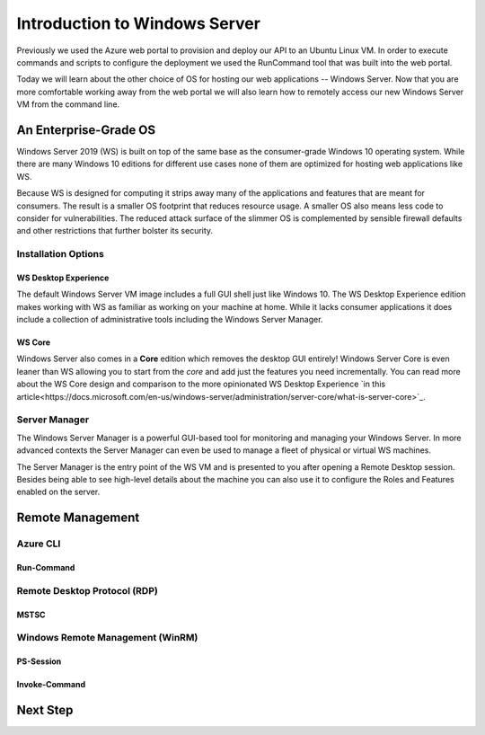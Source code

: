 .. _intro_ws:

==============================
Introduction to Windows Server
==============================

Previously we used the Azure web portal to provision and deploy our API to an Ubuntu Linux VM. In order to execute commands and scripts to configure the deployment we used the RunCommand tool that was built into the web portal. 

Today we will learn about the other choice of OS for hosting our web applications -- Windows Server. Now that you are more comfortable working away from the web portal we will also learn how to remotely access our new Windows Server VM from the command line.

An Enterprise-Grade OS
======================

Windows Server 2019 (WS) is built on top of the same base as the consumer-grade Windows 10 operating system. While there are many Windows 10 editions for different use cases none of them are optimized for hosting web applications like WS.

Because WS is designed for computing it strips away many of the applications and features that are meant for consumers. The result is a smaller OS footprint that reduces resource usage. A smaller OS also means less code to consider for vulnerabilities. The reduced attack surface of the slimmer OS is complemented by sensible firewall defaults and other restrictions that further bolster its security.

Installation Options
--------------------

WS Desktop Experience
^^^^^^^^^^^^^^^^^^^^^

The default Windows Server VM image includes a full GUI shell just like Windows 10. The WS Desktop Experience edition makes working with WS as familiar as working on your machine at home. While it lacks consumer applications it does include a collection of administrative tools including the Windows Server Manager.

WS Core
^^^^^^^

Windows Server also comes in a **Core** edition which removes the desktop GUI entirely! Windows Server Core is even leaner than WS allowing you to start from the *core* and add just the features you need incrementally. You can read more about the WS Core design and comparison to the more opinionated WS Desktop Experience `in this article<https://docs.microsoft.com/en-us/windows-server/administration/server-core/what-is-server-core>`_. 

Server Manager
--------------

The Windows Server Manager is a powerful GUI-based tool for monitoring and managing your Windows Server. In more advanced contexts the Server Manager can even be used to manage a fleet of physical or virtual WS machines.

.. todo:: server manager screenshot

The Server Manager is the entry point of the WS VM and is presented to you after opening a Remote Desktop session. Besides being able to see high-level details about the machine you can also use it to configure the Roles and Features enabled on the server.

Remote Management
=================

Azure CLI
---------

Run-Command
^^^^^^^^^^^

Remote Desktop Protocol (RDP)
-----------------------------

MSTSC
^^^^^

Windows Remote Management (WinRM)
---------------------------------

PS-Session
^^^^^^^^^^

Invoke-Command
^^^^^^^^^^^^^^

Next Step
=========

